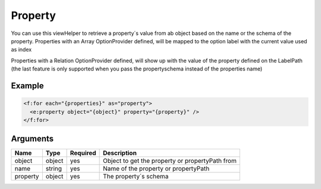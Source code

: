 Property
--------


You can use this viewHelper to retrieve a property´s value from ab object based on the name or the schema of the property.
Properties with an Array OptionProvider defined, will be mapped to the option label with the current value used as index

Properties with a Relation OptionProvider defined, will show up with the value of the property defined on the LabelPath
(the last feature is only supported when you pass the propertyschema instead of the properties name)

Example
=======

.. code-block:: html

  <f:for each="{properties}" as="property">
    <e:property object="{object}" property="{property}" />
  </f:for>



Arguments
=========

========  ======  ========  ===============================================
Name      Type    Required  Description
========  ======  ========  ===============================================
object    object  yes       Object to get the property or propertyPath from
name      string  yes       Name of the property or propertyPath
property  object  yes       The property´s schema
========  ======  ========  ===============================================

